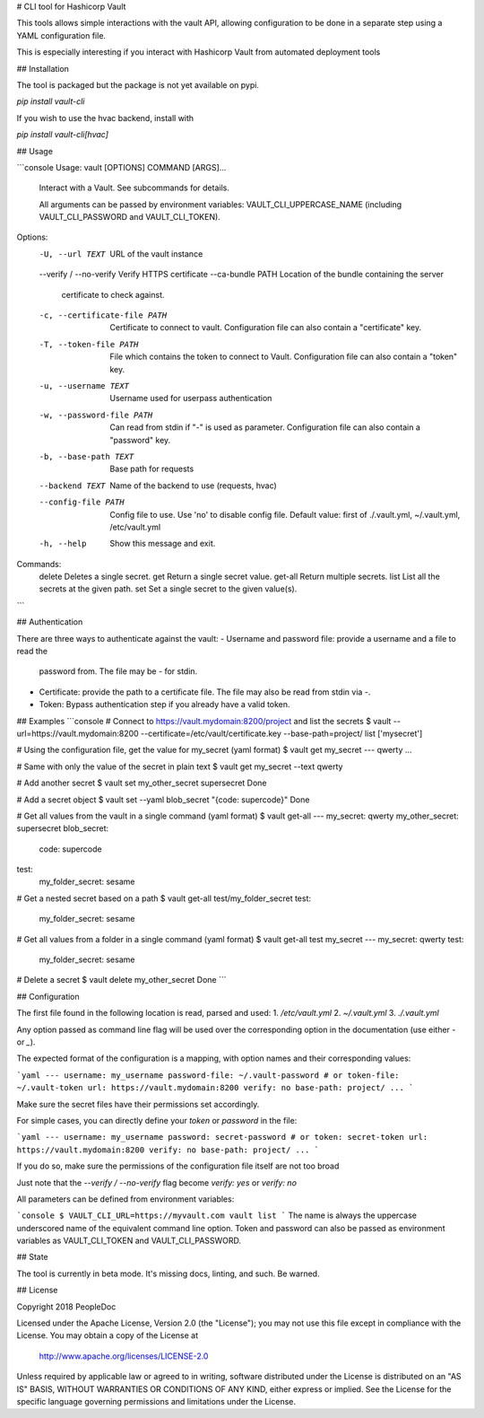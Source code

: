 # CLI tool for Hashicorp Vault

This tools allows simple interactions with the vault API, allowing
configuration to be done in a separate step using a YAML configuration file.

This is especially interesting if you interact with Hashicorp Vault from
automated deployment tools

## Installation

The tool is packaged but the package is not yet available on pypi.

`pip install vault-cli`

If you wish to use the hvac backend, install with

`pip install vault-cli[hvac]`

## Usage

```console
Usage: vault [OPTIONS] COMMAND [ARGS]...

  Interact with a Vault. See subcommands for details.

  All arguments can be passed by environment variables:
  VAULT_CLI_UPPERCASE_NAME (including VAULT_CLI_PASSWORD and
  VAULT_CLI_TOKEN).

Options:
  -U, --url TEXT               URL of the vault instance
  --verify / --no-verify       Verify HTTPS certificate
  --ca-bundle PATH             Location of the bundle containing the server
                               certificate to check against.
  -c, --certificate-file PATH  Certificate to connect to vault. Configuration
                               file can also contain a "certificate" key.
  -T, --token-file PATH        File which contains the token to connect to
                               Vault. Configuration file can also contain a
                               "token" key.
  -u, --username TEXT          Username used for userpass authentication
  -w, --password-file PATH     Can read from stdin if "-" is used as
                               parameter. Configuration file can also contain
                               a "password" key.
  -b, --base-path TEXT         Base path for requests
  --backend TEXT               Name of the backend to use (requests, hvac)
  --config-file PATH           Config file to use. Use 'no' to disable config
                               file. Default value: first of ./.vault.yml,
                               ~/.vault.yml, /etc/vault.yml
  -h, --help                   Show this message and exit.

Commands:
  delete   Deletes a single secret.
  get      Return a single secret value.
  get-all  Return multiple secrets.
  list     List all the secrets at the given path.
  set      Set a single secret to the given value(s).

```

## Authentication

There are three ways to authenticate against the vault:
- Username and password file: provide a username and a file to read the
  password from. The file may be `-` for stdin.
- Certificate: provide the path to a certificate file. The file may also be
  read from stdin via `-`.
- Token: Bypass authentication step if you already have a valid token.

## Examples
```console
# Connect to https://vault.mydomain:8200/project and list the secrets
$ vault --url=https://vault.mydomain:8200 --certificate=/etc/vault/certificate.key --base-path=project/ list
['mysecret']

# Using the configuration file, get the value for my_secret (yaml format)
$ vault get my_secret
--- qwerty
...

# Same with only the value of the secret in plain text
$ vault get my_secret --text
qwerty

# Add another secret
$ vault set my_other_secret supersecret
Done

# Add a secret object
$ vault set --yaml blob_secret "{code: supercode}"
Done

# Get all values from the vault in a single command (yaml format)
$ vault get-all
---
my_secret: qwerty
my_other_secret: supersecret
blob_secret:
  code: supercode
test:
  my_folder_secret: sesame

# Get a nested secret based on a path
$ vault get-all test/my_folder_secret
test:
  my_folder_secret: sesame

# Get all values from a folder in a single command (yaml format)
$ vault get-all test my_secret
---
my_secret: qwerty
test:
  my_folder_secret: sesame

# Delete a secret
$ vault delete my_other_secret
Done
```

## Configuration

The first file found in the following location is read, parsed and used:
1. `/etc/vault.yml`
2. `~/.vault.yml`
3. `./.vault.yml`

Any option passed as command line flag will be used over the corresponding
option in the documentation (use either `-` or `_`).

The expected format of the configuration is a mapping, with option names and
their corresponding values:

```yaml
---
username: my_username
password-file: ~/.vault-password
# or
token-file: ~/.vault-token
url: https://vault.mydomain:8200
verify: no
base-path: project/
...
```

Make sure the secret files have their permissions set accordingly.

For simple cases, you can directly define your `token` or `password` in the
file:

```yaml
---
username: my_username
password: secret-password
# or
token: secret-token
url: https://vault.mydomain:8200
verify: no
base-path: project/
...
```

If you do so, make sure the permissions of the configuration file itself are
not too broad

Just note that the `--verify / --no-verify` flag become `verify: yes` or
`verify: no`

All parameters can be defined from environment variables:

```console
$ VAULT_CLI_URL=https://myvault.com vault list
```
The name is always the uppercase underscored name of the equivalent command
line option. Token and password can also be passed as environment variables as
VAULT_CLI_TOKEN and VAULT_CLI_PASSWORD.

## State

The tool is currently in beta mode. It's missing docs, linting, and such.
Be warned.

## License

Copyright 2018 PeopleDoc

Licensed under the Apache License, Version 2.0 (the "License");
you may not use this file except in compliance with the License.
You may obtain a copy of the License at

    http://www.apache.org/licenses/LICENSE-2.0

Unless required by applicable law or agreed to in writing, software
distributed under the License is distributed on an "AS IS" BASIS,
WITHOUT WARRANTIES OR CONDITIONS OF ANY KIND, either express or implied.
See the License for the specific language governing permissions and
limitations under the License.


